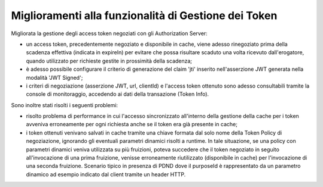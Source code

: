 Miglioramenti alla funzionalità di Gestione dei Token
-----------------------------------------------------

Migliorata la gestione degli access token negoziati con gli Authorization Server:

- un access token, precedentemente negoziato e disponibile in cache, viene adesso rinegoziato prima della scadenza effettiva (indicata in expireIn) per evitare che possa risultare scaduto una volta ricevuto dall'erogatore, quando utilizzato per richieste gestite in prossimità della scadenza;

- è adesso possibile configurare il criterio di generazione del claim 'jti' inserito nell'asserzione JWT generata nella modalità 'JWT Signed';

- i criteri di negoziazione (asserzione JWT, url, clientId) e l'access token ottenuto sono adesso consultabili tramite la console di monitoraggio, accedendo ai dati della transazione (Token Info).

Sono inoltre stati risolti i seguenti problemi:

- risolto problema di performance in cui l'accesso sincronizzato all'interno della gestione della cache per i token avveniva erroneamente per ogni richiesta anche se il token era già presente in cache;

- i token ottenuti venivano salvati in cache tramite una chiave formata dal solo nome della Token Policy di negoziazione, ignorando gli eventuali parametri dinamici risolti a runtime. In tale situazione, se una policy con parametri dinamici veniva utilizzata su più fruizioni, poteva succedere che il token negoziato in seguito all'invocazione di una prima fruizione, venisse erroneamente riutilizzato (disponibile in cache) per l'invocazione di una seconda fruizione. Scenario tipico in presenza di PDND dove il purposeId è rappresentato da un parametro dinamico ad esempio indicato dal client tramite un header HTTP. 

